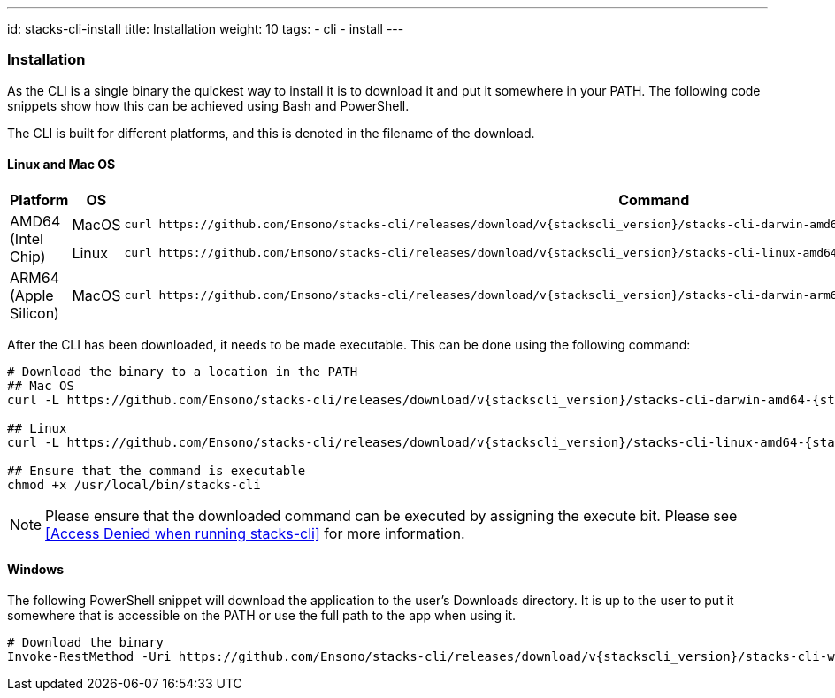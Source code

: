 ---
id: stacks-cli-install
title: Installation
weight: 10
tags:
  - cli
  - install
---

=== Installation

As the CLI is a single binary the quickest way to install it is to download it and put it somewhere in your PATH. The following code snippets show how this can be achieved using Bash and PowerShell.

The CLI is built for different platforms, and this is denoted in the filename of the download.

==== Linux and Mac OS

[cols="1,1,3a",options="header"]
|===
| Platform | OS | Command
.2+| AMD64
(Intel Chip)
| MacOS
|
----
curl https://github.com/Ensono/stacks-cli/releases/download/v{stackscli_version}/stacks-cli-darwin-amd64-{stackscli_version} -o /usr/local/bin/stacks-cli
----
| Linux
a|
----
curl https://github.com/Ensono/stacks-cli/releases/download/v{stackscli_version}/stacks-cli-linux-amd64-{stackscli_version} -o /usr/local/bin/stacks-cli
----
| ARM64
(Apple Silicon)
| MacOS
|
----
curl https://github.com/Ensono/stacks-cli/releases/download/v{stackscli_version}/stacks-cli-darwin-arm64-{stackscli_version} -o /usr/local/bin/stacks-cli
----

|===

After the CLI has been downloaded, it needs to be made executable. This can be done using the following command:

[source,console,subs="attributes"]
----
# Download the binary to a location in the PATH
## Mac OS
curl -L https://github.com/Ensono/stacks-cli/releases/download/v{stackscli_version}/stacks-cli-darwin-amd64-{stackscli_version} -o /usr/local/bin/stacks-cli

## Linux
curl -L https://github.com/Ensono/stacks-cli/releases/download/v{stackscli_version}/stacks-cli-linux-amd64-{stackscli_version} -o /usr/local/bin/stacks-cli

## Ensure that the command is executable
chmod +x /usr/local/bin/stacks-cli
----

NOTE: Please ensure that the downloaded command can be executed by assigning the execute bit. Please see <<Access Denied when running stacks-cli>> for more information.

==== Windows

The following PowerShell snippet will download the application to the user's Downloads directory. It is up to the user to put it somewhere that is accessible on the PATH or use the full path to the app when using it.

[source,powershell,subs="attributes"]
----
# Download the binary
Invoke-RestMethod -Uri https://github.com/Ensono/stacks-cli/releases/download/v{stackscli_version}/stacks-cli-windows-amd64-{stackscli_version}.exe -OutFile $env:USERPROFILE\Downloads\stacks-cli.exe
----
